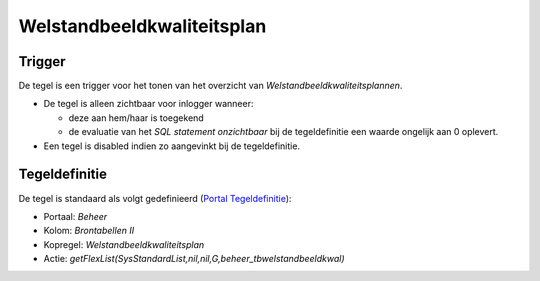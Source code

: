 Welstandbeeldkwaliteitsplan
===========================

Trigger
-------

De tegel is een trigger voor het tonen van het overzicht van
*Welstandbeeldkwaliteitsplannen*.

-  De tegel is alleen zichtbaar voor inlogger wanneer:

   -  deze aan hem/haar is toegekend
   -  de evaluatie van het *SQL statement onzichtbaar* bij de
      tegeldefinitie een waarde ongelijk aan 0 oplevert.

-  Een tegel is disabled indien zo aangevinkt bij de tegeldefinitie.

Tegeldefinitie
--------------

De tegel is standaard als volgt gedefinieerd (`Portal
Tegeldefinitie </docs/instellen_inrichten/portaldefinitie/portal_tegel.md>`__):

-  Portaal: *Beheer*
-  Kolom: *Brontabellen II*
-  Kopregel: *Welstandbeeldkwaliteitsplan*
-  Actie:
   *getFlexList(SysStandardList,nil,nil,G,beheer_tbwelstandbeeldkwal)*
